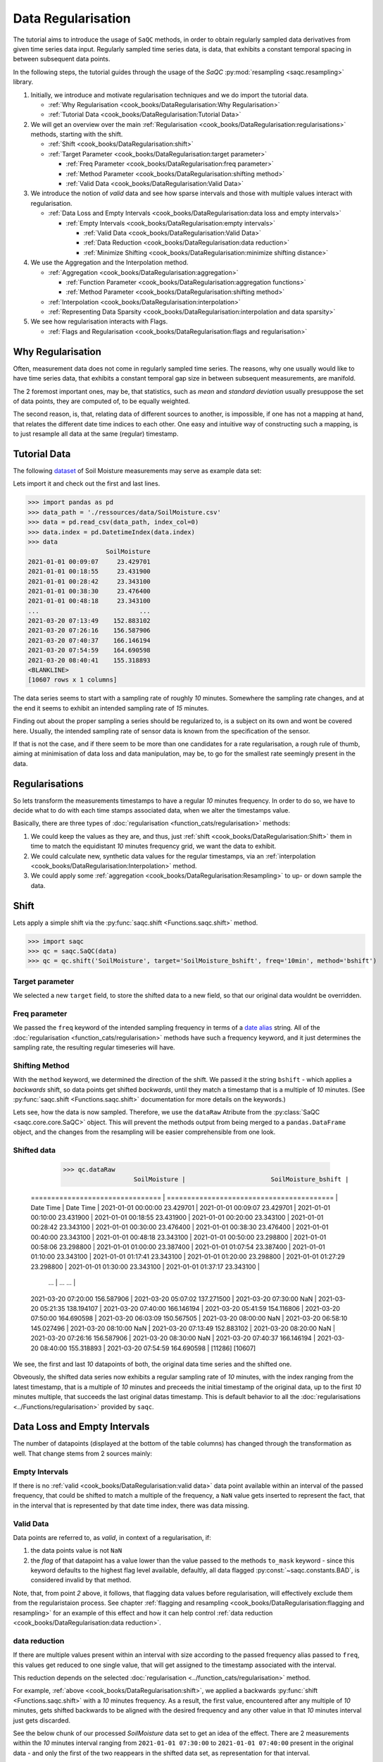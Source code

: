 Data Regularisation
===================

The tutorial aims to introduce the usage of ``SaQC`` methods, in order to obtain regularly sampled data derivatives
from given time series data input. Regularly sampled time series data, is data, that exhibits a constant temporal 
spacing in between subsequent data points.

In the following steps, the tutorial guides through the usage of the *SaQC* :py:mod:`resampling <saqc.resampling>`
library.

#. Initially, we introduce and motivate regularisation techniques and we do import the tutorial data.

   * :ref:`Why Regularisation <cook_books/DataRegularisation:Why Regularisation>`
   * :ref:`Tutorial Data <cook_books/DataRegularisation:Tutorial Data>`

#. We will get an overview over the main :ref:`Regularisation <cook_books/DataRegularisation:regularisations>` methods, starting with the shift.

   * :ref:`Shift <cook_books/DataRegularisation:shift>`
   * :ref:`Target Parameter <cook_books/DataRegularisation:target parameter>`

     * :ref:`Freq Parameter <cook_books/DataRegularisation:freq parameter>`
     * :ref:`Method Parameter <cook_books/DataRegularisation:shifting method>`
     * :ref:`Valid Data <cook_books/DataRegularisation:Valid Data>`

#. We introduce the notion of *valid* data and see how sparse intervals and those with multiple values interact with
   regularisation.


   * :ref:`Data Loss and Empty Intervals <cook_books/DataRegularisation:data loss and empty intervals>`

     * :ref:`Empty Intervals <cook_books/DataRegularisation:empty intervals>`

       * :ref:`Valid Data <cook_books/DataRegularisation:Valid Data>`
       * :ref:`Data Reduction <cook_books/DataRegularisation:data reduction>`
       * :ref:`Minimize Shifting <cook_books/DataRegularisation:minimize shifting distance>`

#. We use the Aggregation and the Interpolation method.


   * :ref:`Aggregation <cook_books/DataRegularisation:aggregation>`

     * :ref:`Function Parameter <cook_books/DataRegularisation:aggregation functions>`
     * :ref:`Method Parameter <cook_books/DataRegularisation:shifting method>`

   * :ref:`Interpolation <cook_books/DataRegularisation:interpolation>`

   * :ref:`Representing Data Sparsity <cook_books/DataRegularisation:interpolation and data sparsity>`

#. We see how regularisation interacts with Flags.

   * :ref:`Flags and Regularisation <cook_books/DataRegularisation:flags and regularisation>`

Why Regularisation
------------------

Often, measurement data does not come in regularly sampled time series. The reasons, why one usually would
like to have time series data, that exhibits a constant temporal gap size
in between subsequent measurements, are manifold. 

The 2 foremost important ones, may be, that statistics, such as *mean* and *standard deviation* 
usually presuppose the set of data points, they are computed of, to
be equally weighted. 

The second reason, is, that, relating data of different sources to another, is impossible, if one
has not a mapping at hand, that relates the different date time indices to each other. One easy and intuitive
way of constructing such a mapping, is to just resample all data at the same (regular) timestamp.

Tutorial Data
-------------

The following `dataset <../ressources/data/SoilMoisture.csv>`_ of Soil Moisture measurements may serve as
example data set:


.. image:: ../ressources/images/cbooks_SoilMoisture.png
   :target: ../ressources/images/cbooks_SoilMoisture.png
   :alt: 


Lets import it and check out the first and last lines.

>>> import pandas as pd
>>> data_path = './ressources/data/SoilMoisture.csv'
>>> data = pd.read_csv(data_path, index_col=0)
>>> data.index = pd.DatetimeIndex(data.index)
>>> data
                     SoilMoisture
2021-01-01 00:09:07     23.429701
2021-01-01 00:18:55     23.431900
2021-01-01 00:28:42     23.343100
2021-01-01 00:38:30     23.476400
2021-01-01 00:48:18     23.343100
...                           ...
2021-03-20 07:13:49    152.883102
2021-03-20 07:26:16    156.587906
2021-03-20 07:40:37    166.146194
2021-03-20 07:54:59    164.690598
2021-03-20 08:40:41    155.318893
<BLANKLINE>
[10607 rows x 1 columns]

.. testsetup::

   data_path = './ressources/data/SoilMoisture.csv'
   data = pd.read_csv(data_path, index_col=0)
   data.index = pd.DatetimeIndex(data.index)


The data series seems to start with a sampling rate of roughly *10* minutes. 
Somewhere the sampling rate changes, and at the end it seems to exhibit an intended sampling 
rate of *15* minutes.

Finding out about the proper sampling a series should be regularized to, is a subject on its own and wont be covered 
here. Usually, the intended sampling rate of sensor data is known from the specification of the sensor.

If that is not the case, and if there seem to be more than one candidates for a rate regularisation, a rough rule of 
thumb, aiming at minimisation of data loss and data manipulation, may be, 
to go for the smallest rate seemingly present in the data.

Regularisations
---------------

So lets transform the measurements timestamps to have a regular *10* minutes frequency. In order to do so, 
we have to decide what to do with each time stamps associated data, when we alter the timestamps value.

Basically, there are three types of :doc:`regularisation <function_cats/regularisation>` methods: 


#. We could keep the values as they are, and thus, 
   just :ref:`shift <cook_books/DataRegularisation:Shift>` them in time to match the equidistant *10* minutes frequency grid, we want the data to exhibit.
#. We could calculate new, synthetic data values for the regular timestamps, via an :ref:`interpolation <cook_books/DataRegularisation:Interpolation>` method.
#. We could apply some :ref:`aggregation <cook_books/DataRegularisation:Resampling>` to up- or down sample the data.

Shift
-----

Lets apply a simple shift via the :py:func:`saqc.shift <Functions.saqc.shift>` method.

>>> import saqc
>>> qc = saqc.SaQC(data)
>>> qc = qc.shift('SoilMoisture', target='SoilMoisture_bshift', freq='10min', method='bshift')

.. testsetup::

   qc = saqc.SaQC(data)
   qc = qc.shift('SoilMoisture', target='SoilMoisture_bshift', freq='10min', method='bshift')

Target parameter
^^^^^^^^^^^^^^^^

We selected a new ``target`` field, to store the shifted data to a new field, so that our original data wouldnt be
overridden.

Freq parameter
^^^^^^^^^^^^^^

We passed the ``freq`` keyword of the intended sampling frequency in terms of a
`date alias <https://pandas.pydata.org/pandas-docs/stable/user_guide/timeseries.html#offset-aliases>`_ string. All of
the :doc:`regularisation <function_cats/regularisation>` methods have such a frequency keyword,
and it just determines the sampling rate, the resulting regular timeseries will have.

Shifting Method
^^^^^^^^^^^^^^^

With the ``method`` keyword, we determined the direction of the shift. We passed it the string ``bshift`` -
which applies a *backwards* shift, so data points get shifted *backwards*\ , until they match a timestamp
that is a multiple of *10* minutes. (See :py:func:`saqc.shift <Functions.saqc.shift>` documentation for more
details on the keywords.) 

Lets see, how the data is now sampled. Therefore, we use the ``dataRaw`` Atribute from the
:py:class:`SaQC <saqc.core.core.SaQC>` object. This will prevent the methods output from
being merged to a ``pandas.DataFrame`` object, and the changes from the resampling will be easier 
comprehensible from one look.

Shifted data
^^^^^^^^^^^^

    >>> qc.dataRaw
                       SoilMoisture |                       SoilMoisture_bshift |
   ================================ | ========================================= |
   Date Time                        | Date Time                                 |
   2021-01-01 00:00:00    23.429701 | 2021-01-01 00:09:07             23.429701 |
   2021-01-01 00:10:00    23.431900 | 2021-01-01 00:18:55             23.431900 |
   2021-01-01 00:20:00    23.343100 | 2021-01-01 00:28:42             23.343100 |
   2021-01-01 00:30:00    23.476400 | 2021-01-01 00:38:30             23.476400 |
   2021-01-01 00:40:00    23.343100 | 2021-01-01 00:48:18             23.343100 |
   2021-01-01 00:50:00    23.298800 | 2021-01-01 00:58:06             23.298800 |
   2021-01-01 01:00:00    23.387400 | 2021-01-01 01:07:54             23.387400 |
   2021-01-01 01:10:00    23.343100 | 2021-01-01 01:17:41             23.343100 |
   2021-01-01 01:20:00    23.298800 | 2021-01-01 01:27:29             23.298800 |
   2021-01-01 01:30:00    23.343100 | 2021-01-01 01:37:17             23.343100 |
                             ... | ...                                   ... |
   2021-03-20 07:20:00   156.587906 | 2021-03-20 05:07:02            137.271500 |
   2021-03-20 07:30:00          NaN | 2021-03-20 05:21:35            138.194107 |
   2021-03-20 07:40:00   166.146194 | 2021-03-20 05:41:59            154.116806 |
   2021-03-20 07:50:00   164.690598 | 2021-03-20 06:03:09            150.567505 |
   2021-03-20 08:00:00          NaN | 2021-03-20 06:58:10            145.027496 |
   2021-03-20 08:10:00          NaN | 2021-03-20 07:13:49            152.883102 |
   2021-03-20 08:20:00          NaN | 2021-03-20 07:26:16            156.587906 |
   2021-03-20 08:30:00          NaN | 2021-03-20 07:40:37            166.146194 |
   2021-03-20 08:40:00   155.318893 | 2021-03-20 07:54:59            164.690598 |
   [11286]                            [10607]

We see, the first and last *10* datapoints of both, the original data time series and the shifted one.

Obveously, the shifted data series now exhibits a regular sampling rate of *10* minutes, with the index
ranging from the latest timestamp, that is a multiple of *10* minutes and preceeds the initial timestamp
of the original data, up to the first *10* minutes multiple, that succeeds the last original datas timestamp.
This is default behavior to all the :doc:`regularisations <../Functions/regularisation>` provided by ``saqc``.

Data Loss and Empty Intervals
-----------------------------

The number of datapoints  (displayed at the bottom of the table columns) has changed through the
transformation as well. That change stems from 2 sources mainly:

Empty Intervals
^^^^^^^^^^^^^^^

If there is no :ref:`valid <cook_books/DataRegularisation:valid data>` data point available within an interval of the passed frequency,
that could be shifted to match a multiple of the frequency, a ``NaN`` value gets inserted to represent the fact, 
that in the interval that is represented by that date time index, there was data missing.

Valid Data
^^^^^^^^^^

Data points are referred to, as *valid*\ , in context of a regularisation, if:


#. 
   the data points value is not ``NaN``

#. 
   the *flag* of that datapoint has a value lower than the value passed to the methods
   ``to_mask`` keyword - since this keyword defaults to the highest flag level available, 
   defaultly, all data flagged :py:const:`~saqc.constants.BAD`, is considered invalid by that method.

Note, that, from point *2* above, it follows, that flagging data values 
before regularisation, will effectively exclude them from the regularistaion process. See chapter 
:ref:`flagging and resampling <cook_books/DataRegularisation:flagging and resampling>` for an example of this effect and how it can help
control :ref:`data reduction <cook_books/DataRegularisation:data reduction>`.

data reduction
^^^^^^^^^^^^^^

If there are multiple values present within an interval with size according to the passed frequency alias passed to 
``freq``\ , this values get reduced to one single value, that will get assigned to the timestamp associated with the 
interval.

This reduction depends on the selected :doc:`regularisation <../function_cats/regularisation>` method.

For example, :ref:`above <cook_books/DataRegularisation:shift>`\ , we applied a backwards :py:func:`shift <Functions.saqc.shift>` with a *10* minutes frequency.
As a result, the first value, encountered after any multiple of *10* minutes, gets shifted backwards to be aligned with
the desired frequency and any other value in that *10* minutes interval just gets discarded.

See the below chunk of our processed *SoilMoisture* data set to get an idea of the effect. There are 2 measurements
within the *10* minutes interval ranging from ``2021-01-01 07:30:00`` to ``2021-01-01 07:40:00`` present
in the original data - and only the first of the two reappears in the shifted data set, as representation
for that interval.

.. code-block:: python

   >>> data_result['2021-01-01T07:00:00':'2021-01-01T08:00:00']

                SoilMoisture_bshift |                              SoilMoisture |
   ================================ | ========================================= |
   Date Time                        | Date Time                                 |
   2021-01-01 07:00:00      23.3431 | 2021-01-01 07:00:41               23.3431 |
   2021-01-01 07:10:00      23.3431 | 2021-01-01 07:10:29               23.3431 |
   2021-01-01 07:20:00      23.2988 | 2021-01-01 07:20:17               23.2988 |
   2021-01-01 07:30:00      23.3874 | 2021-01-01 07:30:05               23.3874 |
   2021-01-01 07:40:00      23.3431 | 2021-01-01 07:39:53               23.3853 |
   2021-01-01 07:50:00      23.3874 | 2021-01-01 07:49:41               23.3431 |

Minimize Shifting Distance
^^^^^^^^^^^^^^^^^^^^^^^^^^

Notice, how, for example, the data point for ``2021-01-01 07:49:41`` gets shifted all the way back, to 
``2021-01-01 07:40:00`` - although, shifting it forward to ``07:40:00`` would be less a manipulation, since this timestamp
appears to be closer to the original one. 

To shift to any frequncy aligned timestamp the value that is closest to that timestamp, we
can perform a *nearest shift* instead of a simple *back shift*\ , by using the shift method ``"nshift"``\ :

.. code-block:: python

   >>> saqc = saqc.shift('SoilMoisture', target='SoilMoisture_nshift', freq='10min', method='nshift')
   >>> saqc = saqc.evaluate()
   >>> data_result = saqc.getResult(raw=True)[0]
   >>> data_result['2021-01-01T07:00:00':'2021-01-01T08:00:00']

                SoilMoisture_nshift |                              SoilMoisture | 
   ================================ | ========================================= | 
   Date Time                        | Date Time                                 | 
   2021-01-01 07:00:00      23.3431 | 2021-01-01 07:00:41               23.3431 | 
   2021-01-01 07:10:00      23.3431 | 2021-01-01 07:10:29               23.3431 | 
   2021-01-01 07:20:00      23.2988 | 2021-01-01 07:20:17               23.2988 | 
   2021-01-01 07:30:00      23.3874 | 2021-01-01 07:30:05               23.3874 | 
   2021-01-01 07:40:00      23.3853 | 2021-01-01 07:39:53               23.3853 | 
   2021-01-01 07:50:00      23.3431 | 2021-01-01 07:49:41               23.3431 |

Now, any timestamp got assigned, the value that is nearest to it, *if* there is one valid data value available in the
interval surrounding that timestamp with a range of half the frequency. In our example, this would mean, the regular 
timestamp would get assigned the nearest value of all the values, that preceed or succeed it by less than *5* minutes. 

Maybe check out, what happens with the chunk of the final 2 hours of our shifted *Soil Moisture* dataset, to get an idea.

.. code-block:: python

   >>> data_result['2021-03-20 07:00:00']


                SoilMoisture_nshift |                              SoilMoisture | 
   ================================ | ========================================= | 
   Date Time                        | Date Time                                 | 
   2021-03-20 07:00:00   145.027496 | 2021-03-20 07:13:49            152.883102 | 
   2021-03-20 07:10:00   152.883102 | 2021-03-20 07:26:16            156.587906 | 
   2021-03-20 07:20:00          NaN | 2021-03-20 07:40:37            166.146194 | 
   2021-03-20 07:30:00   156.587906 | 2021-03-20 07:54:59            164.690598 | 
   2021-03-20 07:40:00   166.146194 | 2021-03-20 08:40:41            155.318893 | 
   2021-03-20 07:50:00   164.690598 | 2021-03-20 08:40:41            155.318893 | 
   2021-03-20 08:00:00          NaN |                                           | 
   2021-03-20 08:10:00          NaN |                                           | 
   2021-03-20 08:20:00          NaN |                                           | 
   2021-03-20 08:30:00          NaN |                                           | 
   2021-03-20 08:40:00   155.318893 |                                           | 
   2021-03-20 08:50:00          NaN |                                           |

Since there is no valid data available, for example, in the interval from ``2021-03-20 07:55:00`` to ``2021-03-20 08:05:00`` - the new value 
for the regular timestamp ``2021-03-20 08:00:00``\ , that lies in the center of this interval, is ``NaN``. 

Aggregation
-----------

If we want to comprise several values by aggregation and assign the result to the new regular timestamp, instead of
selecting a single one, we can do this, with the :py:func:`saqc.resample <Functions.saqc.resample>` method.
Lets resample the *SoilMoisture* data to have a *20* minutes sample rate by aggregating every *20* minutes intervals
content with the arithmetic mean (which is implemented by numpies ``numpy.mean`` function for example).

.. code-block:: python

   >>> import numpy
   >>> saqc = saqc.resample('SoilMoisture', target='SoilMoisture_mean', freq='20min', method='bagg', agg_func=np.mean)
   >>> saqc = saqc.evaluate()
   saqc.getResult(raw=True)[0]

                       SoilMoisture |                     SoilMoisture_mean | 
   ================================ | ===================================== | 
   Date Time                        | Date Time                             | 
   2021-01-01 00:09:07    23.429701 | 2021-01-01 00:00:00         23.430800 | 
   2021-01-01 00:18:55    23.431900 | 2021-01-01 00:20:00         23.409750 | 
   2021-01-01 00:28:42    23.343100 | 2021-01-01 00:40:00         23.320950 | 
   2021-01-01 00:38:30    23.476400 | 2021-01-01 01:00:00         23.365250 | 
   2021-01-01 00:48:18    23.343100 | 2021-01-01 01:20:00         23.320950 | 
   2021-01-01 00:58:06    23.298800 | 2021-01-01 01:40:00         23.343100 | 
   2021-01-01 01:07:54    23.387400 | 2021-01-01 02:00:00         23.320950 | 
   2021-01-01 01:17:41    23.343100 | 2021-01-01 02:20:00         23.343100 | 
   2021-01-01 01:27:29    23.298800 | 2021-01-01 02:40:00         23.343100 | 
   2021-01-01 01:37:17    23.343100 | 2021-01-01 03:00:00         23.343100 | 
                             ... | ...                               ... | 
   2021-03-20 05:07:02   137.271500 | 2021-03-20 05:40:00        154.116806 | 
   2021-03-20 05:21:35   138.194107 | 2021-03-20 06:00:00        150.567505 | 
   2021-03-20 05:41:59   154.116806 | 2021-03-20 06:20:00               NaN | 
   2021-03-20 06:03:09   150.567505 | 2021-03-20 06:40:00        145.027496 | 
   2021-03-20 06:58:10   145.027496 | 2021-03-20 07:00:00        152.883102 | 
   2021-03-20 07:13:49   152.883102 | 2021-03-20 07:20:00        156.587906 | 
   2021-03-20 07:26:16   156.587906 | 2021-03-20 07:40:00        165.418396 | 
   2021-03-20 07:40:37   166.146194 | 2021-03-20 08:00:00               NaN | 
   2021-03-20 07:54:59   164.690598 | 2021-03-20 08:20:00               NaN | 
   2021-03-20 08:40:41   155.318893 | 2021-03-20 08:40:00        155.318893 |
   [10607]                            [5643]

Aggregation functions
^^^^^^^^^^^^^^^^^^^^^

You can pass arbitrary function objects to the ``agg_func`` parameter, to be applied to calculate every intervals result,
as long as this function returns a scalar *float* value upon an array-like input. (So ``np.median`` would be propper
for calculating the median, ``sum``\ , for assigning the value sum, and so on.)

Aggregation method
^^^^^^^^^^^^^^^^^^

As it is with the :ref:`shift <cook_books/DataRegularisation:Shift>` functionality, a ``method`` keyword controlls, weather the
aggregation result for the interval in between 2 regular timestamps gets assigned to the left (=\ ``bagg``\ ) or to the 
right (\ ``fagg``\ ) boundary timestamp.


* Also, analogous to to the shift functionality, intervals of size ``freq``\ , that do 
  not contain any :ref:`valid <cook_books/DataRegularisation:valid data>` data, that could be aggregated, get ``ǹp.nan`` assigned.

Interpolation
-------------

Another common way of obtaining regular timestamps, is, the interpolation of data at regular timestamps.

In the pool of :doc:`regularisation <function_cats/regularisation>` methods, is available the 
:py:func:`saqc.interpolate <Functions.saqc.interpolate>` method.

Lets apply a linear interpolation onto the dataset. To access
linear interpolation, we pass the ``method`` parameter the string ``"time"``. This 
applies an interpolation, that is sensitive to the difference in temporal gaps
(as opposed by ``"linear"``\ , wich expects all the gaps to be equal). Get an overview
of the possible interpolation methods in the :py:func:`saqc.interpolate <Functions.saqc.interpolate>`
documentation. Lets check the results:

.. code-block:: python

   >>> saqc = saqc.interpolate('SoilMoisture', target='SoilMoisture_linear', freq='10min', method='time')
   >>> saqc = saqc.evaluate()
   >>> saqc.getResult(raw=True)[0]

                       SoilMoisture |                       SoilMoisture_linear | 
   ================================ | ========================================= | 
   Date Time                        | Date Time                                 | 
   2021-01-01 00:00:00          NaN | 2021-01-01 00:09:07             23.429701 | 
   2021-01-01 00:10:00    23.429899 | 2021-01-01 00:18:55             23.431900 | 
   2021-01-01 00:20:00    23.422067 | 2021-01-01 00:28:42             23.343100 | 
   2021-01-01 00:30:00    23.360782 | 2021-01-01 00:38:30             23.476400 | 
   2021-01-01 00:40:00    23.455997 | 2021-01-01 00:48:18             23.343100 | 
   2021-01-01 00:50:00    23.335415 | 2021-01-01 00:58:06             23.298800 | 
   2021-01-01 01:00:00    23.315977 | 2021-01-01 01:07:54             23.387400 | 
   2021-01-01 01:10:00    23.377891 | 2021-01-01 01:17:41             23.343100 | 
   2021-01-01 01:20:00    23.332627 | 2021-01-01 01:27:29             23.298800 | 
   2021-01-01 01:30:00    23.310176 | 2021-01-01 01:37:17             23.343100 | 
                             ... | ...                                   ... | 
   2021-03-20 07:20:00   154.723105 | 2021-03-20 05:07:02            137.271500 | 
   2021-03-20 07:30:00          NaN | 2021-03-20 05:21:35            138.194107 | 
   2021-03-20 07:40:00          NaN | 2021-03-20 05:41:59            154.116806 | 
   2021-03-20 07:50:00   165.195497 | 2021-03-20 06:03:09            150.567505 | 
   2021-03-20 08:00:00          NaN | 2021-03-20 06:58:10            145.027496 | 
   2021-03-20 08:10:00          NaN | 2021-03-20 07:13:49            152.883102 | 
   2021-03-20 08:20:00          NaN | 2021-03-20 07:26:16            156.587906 | 
   2021-03-20 08:30:00          NaN | 2021-03-20 07:40:37            166.146194 | 
   2021-03-20 08:40:00          NaN | 2021-03-20 07:54:59            164.690598 |                             
   2021-03-20 08:50:00          NaN | 2021-03-20 08:40:41            155.318893 |
   [11286]                            [10607]

Interpolation and Data Sparsity
^^^^^^^^^^^^^^^^^^^^^^^^^^^^^^^

The regularisation by interpolation is strict in the sense, that regular timestamps *only* get 
interpolated, if they have at least one :ref:`valid <cook_books/DataRegularisation:valid data>` data value preceeding them *and* one
succeeding them *within* the given frequency range (wich is controlled by the ``freq`` keyword.).

Thats, why, you have no interpolation value at ``2021-03-20 07:30:00`` - bacause it is preceeded
by a :ref:`valid <cook_books/DataRegularisation:valid data>` value at ``2021-03-20 07:26:16``\ , but there is no :ref:`valid <cook_books/DataRegularisation:valid data>` value
available in between the succeeding *10* minutes interval from ``2021-03-20 07:30:00`` to ``2021-03-20 07:30:00``.

On the other hand, there is an interpolated value assigned to ``2021-03-20 07:50:00``\ , it is preceeded by
a :ref:`valid <cook_books/DataRegularisation:valid data>` value at ``2021-03-20 07:40:37`` and one succeeding at ``2021-03-20 07:54:59``.

This behavior is intended to reflect the sparsity of the original data in the
regularized data set. The behavior can be circumvented by applying the more general
:py:func:`saqc.interpolateIndex <Functions.saqc.interpolateIndex>`.

Linear Interpolation
~~~~~~~~~~~~~~~~~~~~

Note, that there is a wrapper available for linear interpolation: :py:func:`saqc.linear <Functions.saqc.linear>`.

Flags and Regularisation
------------------------

Since data, that is flagged by a level higher or equal to the passed ``to_mask`` value 
(default=:py:const:~saqc.constants.BAD), is not regarded :ref:`valid <cook_books/DataRegularisation:valid data>` by the applied function,
it can be of advantage, to flag data before regularisation in order to effectively exclude it
from the resulting regularly sampled data set. Lets see an example for the *SoilMoisture* data set.

.. code-block:: python

   >>> saqc = saqc.linear('SoilMoisture', target='SoilMoisture_linear', freq='10min')
   >>> saqc = saqc.evaluate()
   >>> d = saqc.getResult(raw=True)[0]
   >>> d['2021-01-01 15:00:00':'2021-01-01 16:00:00']

                SoilMoisture_linear |                              SoilMoisture | 
   ================================ | ========================================= | 
   Date Time                        | Date Time                                 | 
   2021-01-01 15:00:00    23.341182 | 2021-01-01 15:00:51               23.3410 | 
   2021-01-01 15:10:00    23.342964 | 2021-01-01 15:10:38               23.3431 | 
   2021-01-01 15:20:00    23.341092 | 2021-01-01 15:20:26               23.3410 | 
   2021-01-01 15:30:00    23.341000 | 2021-01-01 15:30:14               23.3410 | 
   2021-01-01 15:40:00  -119.512446 | 2021-01-01 15:40:02             -120.0000 | 
   2021-01-01 15:50:00    23.299553 | 2021-01-01 15:49:50               23.2988 |

At ``2021-01-01 15:40:02`` the original data exhibits a measurement value
of ``-120`` - which is obviously not a valid data point, regarding the fact, that *SoilMoisture* measurements
should be percentage values in between *0* and *100*.

Since we dont exclude the value from interpolation, it gets included in the interpolation
process for the regular timstamp at ``2021-01-01 15:40:00`` - wich, as a result, also exhibits
a non - sence value of *-119.512446*. We could now flag the resulting regular dataset and
exclude this calculated non sence value from further processing and analysis. 

But, this would mean, that we would have a small data gap at this point.

We can circumvent having that gap, by flagging that value before interpolation. This
works, because there is actually another, now valid value, available in the interval
in between ``2021-01-01 15:40:00`` and ``2021-01-01 15:50:00``\ , that can serve as right pillow point
for the interpolation at ``2021-01-01 15:40:00``. So lets flag all the values smaller than *0*
with the :py:func:`saqc.flagRange <Functions.saqc.flagRange>` method and after this,
do the interpolation.

.. code-block:: python

   >>> saqc = saqc.outliers.flagRange('SoilMoisture', min=0)
   >>> saqc = saqc.resampling.interpolate('SoilMoisture', freq='10min', method='time')
   >>> saqc.getResult(raw=True)[0]['2021-01-01T07:00:00':'2021-01-01T08:00:00']

                       SoilMoisture |                     SoilMoisture_original | 
   ================================ | ========================================= | 
   Date Time                        | Date Time                                 | 
   2021-01-01 15:00:00    23.341182 | 2021-01-01 15:00:51               23.3410 | 
   2021-01-01 15:10:00    23.342964 | 2021-01-01 15:10:38               23.3431 | 
   2021-01-01 15:20:00    23.341092 | 2021-01-01 15:20:26               23.3410 | 
   2021-01-01 15:30:00    23.341000 | 2021-01-01 15:30:14               23.3410 | 
   2021-01-01 15:40:00    23.319971 | 2021-01-01 15:40:02             -120.0000 | 
   2021-01-01 15:50:00    23.299553 | 2021-01-01 15:49:50               23.2988 |

back projection of flags
------------------------

ToDo
